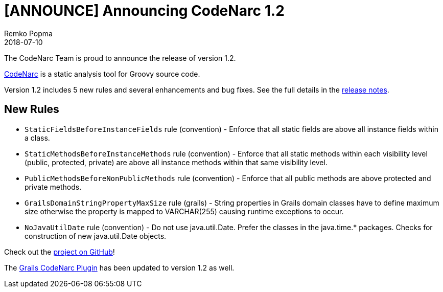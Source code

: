 = [ANNOUNCE] Announcing CodeNarc 1.2
Remko Popma
:revdate: 2018-07-10
:keywords: codenarc, groovy, grails
:description: CodeNarc 1.2 Release Announcement.

The CodeNarc Team is proud to announce the release of version 1.2.

http://codenarc.org/[CodeNarc] is a static analysis tool for Groovy source code.

Version 1.2 includes 5 new rules and several enhancements and bug fixes. See the full details in the https://github.com/CodeNarc/CodeNarc/blob/master/CHANGELOG.md[release notes].

== New Rules

* `StaticFieldsBeforeInstanceFields` rule (convention) - Enforce that all static fields are above all instance fields within a class.
* `StaticMethodsBeforeInstanceMethods` rule (convention) - Enforce that all static methods within each visibility level (public, protected, private) are above all instance methods within that same visibility level.
* `PublicMethodsBeforeNonPublicMethods` rule (convention) - Enforce that all public methods are above protected and private methods.
* `GrailsDomainStringPropertyMaxSize` rule (grails) - String properties in Grails domain classes have to define maximum size otherwise the property is mapped to VARCHAR(255) causing runtime exceptions to occur.
* `NoJavaUtilDate` rule (convention) - Do not use java.util.Date. Prefer the classes in the java.time.* packages. Checks for construction of new java.util.Date objects.

Check out the https://github.com/CodeNarc/CodeNarc[project on GitHub]!

The http://grails.org/plugin/codenarc[Grails CodeNarc Plugin] has been updated to version 1.2 as well.
